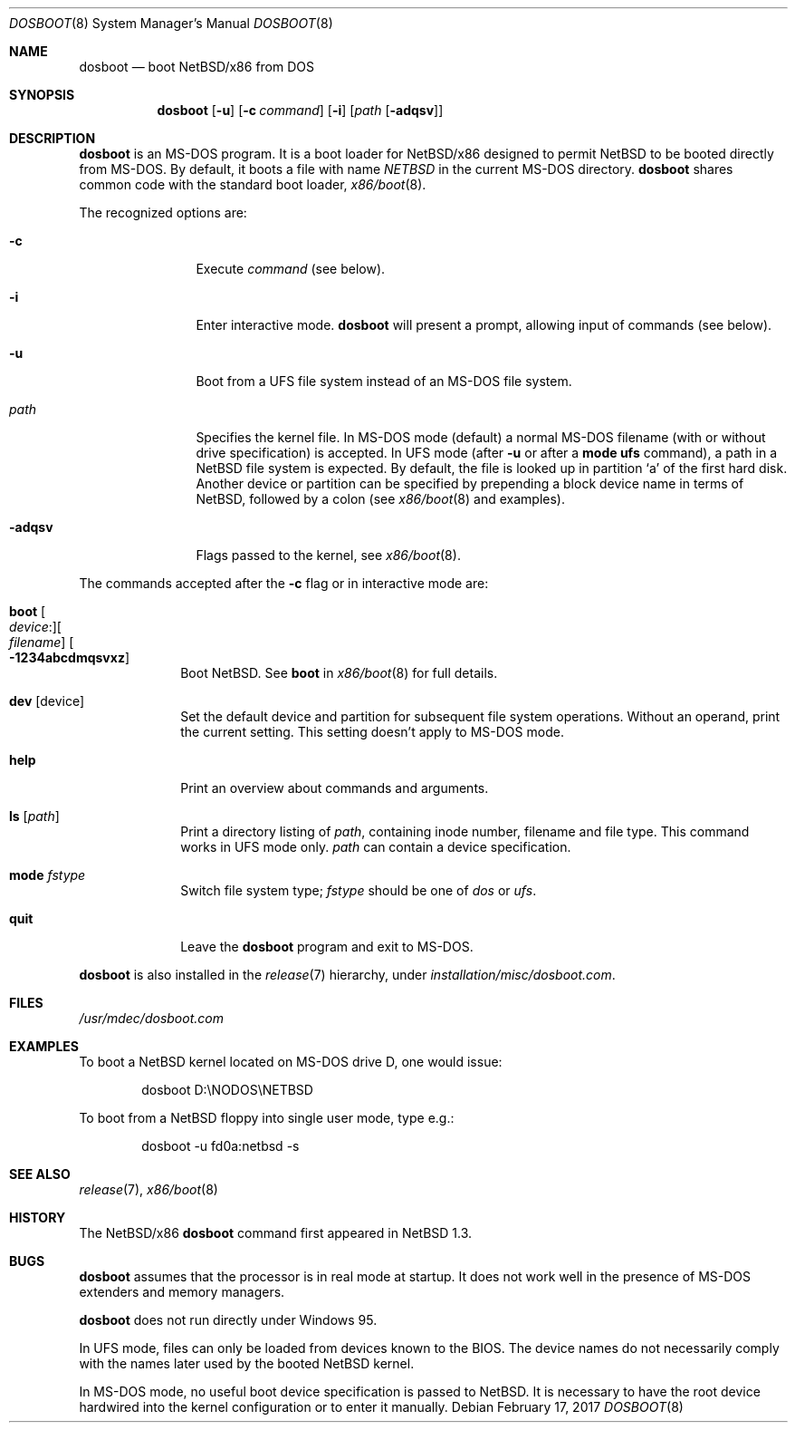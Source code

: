 .\"	$NetBSD: dosboot.8,v 1.2 2014/08/16 08:43:12 apb Exp $
.\"
.\" Copyright (c) 1997
.\" 	Matthias Drochner.  All rights reserved.
.\"
.\" Redistribution and use in source and binary forms, with or without
.\" modification, are permitted provided that the following conditions
.\" are met:
.\" 1. Redistributions of source code must retain the above copyright
.\"    notice, this list of conditions and the following disclaimer.
.\" 2. Redistributions in binary form must reproduce the above copyright
.\"    notice, this list of conditions and the following disclaimer in the
.\"    documentation and/or other materials provided with the distribution.
.\"
.\" THIS SOFTWARE IS PROVIDED BY THE AUTHOR AND CONTRIBUTORS ``AS IS'' AND
.\" ANY EXPRESS OR IMPLIED WARRANTIES, INCLUDING, BUT NOT LIMITED TO, THE
.\" IMPLIED WARRANTIES OF MERCHANTABILITY AND FITNESS FOR A PARTICULAR PURPOSE
.\" ARE DISCLAIMED.  IN NO EVENT SHALL THE AUTHOR OR CONTRIBUTORS BE LIABLE
.\" FOR ANY DIRECT, INDIRECT, INCIDENTAL, SPECIAL, EXEMPLARY, OR CONSEQUENTIAL
.\" DAMAGES (INCLUDING, BUT NOT LIMITED TO, PROCUREMENT OF SUBSTITUTE GOODS
.\" OR SERVICES; LOSS OF USE, DATA, OR PROFITS; OR BUSINESS INTERRUPTION)
.\" HOWEVER CAUSED AND ON ANY THEORY OF LIABILITY, WHETHER IN CONTRACT, STRICT
.\" LIABILITY, OR TORT (INCLUDING NEGLIGENCE OR OTHERWISE) ARISING IN ANY WAY
.\" OUT OF THE USE OF THIS SOFTWARE, EVEN IF ADVISED OF THE POSSIBILITY OF
.\" SUCH DAMAGE.
.\"
.\"     @(#)boot_i386.8	8.2 (Berkeley) 4/19/94
.\"
.Dd February 17, 2017
.Dt DOSBOOT 8 x86
.Os
.Sh NAME
.Nm dosboot
.Nd boot NetBSD/x86 from DOS
.Sh SYNOPSIS
.Nm
.Op Fl u
.Op Fl c Ar command
.Op Fl i
.Op Ar path Op Fl adqsv
.Sh DESCRIPTION
.Nm
is an
.Tn MS-DOS
program.
It is a boot loader for
.Nx Ns Tn /x86
designed to permit
.Nx
to be booted directly from
.Tn MS-DOS .
By default, it boots a file with name
.Pa NETBSD
in the current
.Tn MS-DOS
directory.
.Nm
shares common code with the standard boot loader,
.Xr x86/boot 8 .
.Pp
The recognized options are:
.Bl -tag -width "-adqsv" -offset 04n
.It Fl c
Execute
.Ar command
(see below).
.It Fl i
Enter interactive mode.
.Nm
will present a prompt, allowing input of commands (see below).
.It Fl u
Boot from a UFS file system instead of an
.Tn MS-DOS
file system.
.It Ar path
Specifies the kernel file.
In
.Tn MS-DOS
mode (default) a normal
.Tn MS-DOS
filename (with or without drive specification) is accepted.
In UFS mode (after
.Fl u
or after a
.Ic mode ufs
command), a path in a
.Nx
file system is expected.
By default, the file is looked up in partition
.Sq a
of the first hard disk.
Another device or partition can be specified
by prepending a block device name in terms of
.Nx ,
followed by a colon (see
.Xr x86/boot 8
and examples).
.It Fl adqsv
Flags passed to the kernel, see
.Xr x86/boot 8 .
.El
.Pp
The commands accepted after the
.Fl c
flag or in interactive mode are:
.\" NOTE: some of this text is duplicated in the MI boot.8
.\" and in other x86-specific *boot.8 files;
.\" please try to keep all relevant files synchronized.
.Bl -tag -width 04n -offset 04n
.It Ic boot Oo Va device : Oc Ns Oo Va filename Oc Oo Fl 1234abcdmqsvxz Oc
Boot
.Nx .
See
.Cm boot
in
.Xr x86/boot 8
for full details.
.It Ic dev Op device
Set the default device and partition for subsequent file system operations.
Without an operand, print the current setting.
This setting doesn't apply to
.Tn MS-DOS
mode.
.It Ic help
Print an overview about commands and arguments.
.It Ic ls Op Pa path
Print a directory listing of
.Pa path ,
containing inode number, filename and file type.
This command works in UFS mode only.
.Pa path
can contain a device specification.
.It Ic mode Va fstype
Switch file system type;
.Va fstype
should be one of
.Ar dos
or
.Ar ufs .
.It Ic quit
Leave the
.Nm
program and exit to
.Tn MS-DOS .
.El
.Pp
.Nm
is also installed in the
.Xr release 7
hierarchy, under
.Pa installation/misc/dosboot.com .
.Sh FILES
.Pa /usr/mdec/dosboot.com
.Sh EXAMPLES
To boot a
.Nx
kernel located on
.Tn MS-DOS
drive D, one would issue:
.Bd -literal -offset indent
dosboot D:\eNODOS\eNETBSD
.Ed
.Pp
To boot from a
.Nx
floppy into single user mode, type e.g.:
.Bd -literal -offset indent
dosboot -u fd0a:netbsd -s
.Ed
.Sh SEE ALSO
.Xr release 7 ,
.Xr x86/boot 8
.Sh HISTORY
The
.Nx Ns Tn /x86
.Nm
command first appeared in
.Nx 1.3 .
.Sh BUGS
.Nm
assumes that the processor is in real mode at startup.
It does not work well in the presence of
.Tn MS-DOS
extenders and memory managers.
.Pp
.Nm
does not run directly under
.Tn Windows 95 .
.Pp
In UFS mode, files can only be loaded from devices known to the BIOS.
The device names do not necessarily comply with the names later
used by the booted
.Nx
kernel.
.Pp
In
.Tn MS-DOS
mode, no useful boot device specification is passed to
.Nx .
It is necessary to have the root device hardwired into the kernel
configuration or to enter it manually.
